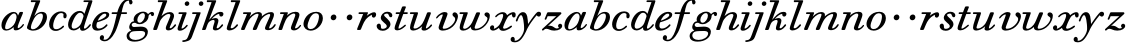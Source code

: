 SplineFontDB: 3.0
FontName: SortsMillWalbaum-Italic
FullName: Sorts Mill Walbaum Italic
FamilyName: SortsMillWalbaum
Weight: Regular
Copyright: Copyright (c) 2009 Barry Schwartz\n\nPermission is hereby granted, free of charge, to any person\nobtaining a copy of this software and associated documentation\nfiles (the "Software"), to deal in the Software without\nrestriction, including without limitation the rights to use,\ncopy, modify, merge, publish, distribute, sublicense, and/or sell\ncopies of the Software, and to permit persons to whom the\nSoftware is furnished to do so, subject to the following\nconditions:\n\nThe above copyright notice and this permission notice shall be\nincluded in all copies or substantial portions of the Software.\n\nTHE SOFTWARE IS PROVIDED "AS IS", WITHOUT WARRANTY OF ANY KIND,\nEXPRESS OR IMPLIED, INCLUDING BUT NOT LIMITED TO THE WARRANTIES\nOF MERCHANTABILITY, FITNESS FOR A PARTICULAR PURPOSE AND\nNONINFRINGEMENT. IN NO EVENT SHALL THE AUTHORS OR COPYRIGHT\nHOLDERS BE LIABLE FOR ANY CLAIM, DAMAGES OR OTHER LIABILITY,\nWHETHER IN AN ACTION OF CONTRACT, TORT OR OTHERWISE, ARISING\nFROM, OUT OF OR IN CONNECTION WITH THE SOFTWARE OR THE USE OR\nOTHER DEALINGS IN THE SOFTWARE.
UComments: "The starting point for a glyph of Sorts Mill Walbaum is a glyph of Sorts Mill Walbaum Display transformed as follows, in FontForge:+AAoACgAA-Element->Style->Change Weight+AAoA-Embolden by: 36 em units+AAoA-Emboldening hints: CJK+AAoA-Counters: Retain+AAoACgAA-Then raise the letters by 18 units and skew them rightwards by 3 degrees.+AAoACgAA-CJK emboldening thickens all the lines by a certain amount, and so not only emboldens but also reduces contrast. This is what we want FontForge to do." 
Version: 001.000
ItalicAngle: -19
UnderlinePosition: -204
UnderlineWidth: 102
Ascent: 1472
Descent: 576
LayerCount: 4
Layer: 0 0 "Back"  1
Layer: 1 0 "Fore"  0
Layer: 2 0 "backup"  1
Layer: 3 0 "glyphguide"  1
NeedsXUIDChange: 1
XUID: [1021 658 797806517 12611104]
FSType: 0
OS2Version: 0
OS2_WeightWidthSlopeOnly: 0
OS2_UseTypoMetrics: 1
CreationTime: 1248824893
ModificationTime: 1249294571
OS2TypoAscent: 0
OS2TypoAOffset: 1
OS2TypoDescent: 0
OS2TypoDOffset: 1
OS2TypoLinegap: 184
OS2WinAscent: 0
OS2WinAOffset: 1
OS2WinDescent: 0
OS2WinDOffset: 1
HheadAscent: 0
HheadAOffset: 1
HheadDescent: 0
HheadDOffset: 1
OS2Vendor: 'PfEd'
DEI: 91125
Encoding: UnicodeBmp
UnicodeInterp: none
NameList: Adobe Glyph List
DisplaySize: -72
AntiAlias: 1
FitToEm: 1
WinInfo: 96 8 6
BeginPrivate: 8
BlueValues 35 [-40 0 872 934 1485 1485 1556 1556]
BlueScale 9 0.0159677
BlueFuzz 1 0
BlueShift 1 7
StdHW 4 [45]
StemSnapH 4 [45]
StdVW 5 [212]
StemSnapV 5 [212]
EndPrivate
Grid
-1034 1521 m 25
 2200 1521 l 25
-504 908 m 25
 1652 908 l 25
EndSplineSet
BeginChars: 65536 53

StartChar: y
Encoding: 121 121 0
Width: 1336
VWidth: 18
Flags: HMW
LayerCount: 4
Fore
SplineSet
-224 -476 m 0
 -224 -392 -157 -350 -108 -350 c 0
 -54 -350 -11 -412 -11 -479 c 0
 -11 -500 -15 -522 -24 -542 c 1
 -11 -547 3 -550 20 -550 c 0
 222 -550 454 -182 465 31 c 0
 466 48 466 68 466 89 c 0
 466 316 416 762 310 762 c 0
 221 762 130 470 130 470 c 1
 122 452 112 434 88 434 c 1
 52 438 42 458 42 472 c 0
 42 487 157 916 407 916 c 0
 659 916 650 537 668 307 c 1
 811 504 890 636 1059 834 c 0
 1105 888 1144 935 1218 935 c 0
 1307 935 1335 873 1335 821 c 0
 1335 743 1270 685 1216 685 c 0
 1164 685 1142 721 1106 754 c 1
 657 211 594 -19 560 -86 c 0
 353 -500 204 -629 -19 -629 c 0
 -194 -629 -224 -541 -224 -476 c 0
EndSplineSet
EndChar

StartChar: Q
Encoding: 81 81 1
Width: 794
VWidth: 18
Flags: HW
HStem: -634 54<814.334 1108> -48 58<469.606 776.47> 1500 50<813.598 1091.41>
VStem: 82 214<313.466 678.395> 1300 205<810.332 1218.68>
LayerCount: 4
Fore
Refer: 26 113 N 1 0 0 1 0 0 2
EndChar

StartChar: O
Encoding: 79 79 2
Width: 1106
VWidth: 18
Flags: HW
HStem: -32 46<574.291 864.477> 1493 35<885.881 1134.72>
VStem: 161 225<295.146 669.917> 1375 195<852.754 1209.76>
LayerCount: 4
Fore
Refer: 24 111 N 1 0 0 1 0 0 2
EndChar

StartChar: A
Encoding: 65 65 3
Width: 1258
VWidth: 18
Flags: HW
HStem: 0 54<72 216 296 576 824 1058 1268 1500> 636 54<864 1226>
LayerCount: 4
Fore
Refer: 10 97 N 1 0 0 1 0 0 2
EndChar

StartChar: x
Encoding: 120 120 4
Width: 1308
VWidth: 18
Flags: HMW
LayerCount: 4
Fore
SplineSet
1367 781 m 0
 1367 678 1327 642 1268 642 c 0
 1204 642 1180 701 1171 808 c 1
 1080 782 993 714 956 657 c 0
 846 489 721 171 721 121 c 0
 721 76 771 65 783 65 c 0
 937 65 1105 228 1135 228 c 0
 1149 228 1180 213 1180 187 c 0
 1180 138 916 -43 721 -43 c 0
 562 -43 521 57 512 115 c 1
 455 66 326 -31 209 -31 c 0
 123 -31 50 26 50 105 c 0
 50 178 101 241 179 241 c 0
 221 241 264 205 264 140 c 0
 264 118 258 92 246 63 c 1
 305 75 404 121 513 240 c 0
 563 295 724 603 724 751 c 0
 724 805 702 821 668 821 c 0
 508 821 390 668 371 657 c 0
 365 653 358 652 352 652 c 0
 332 652 315 668 316 687 c 0
 318 732 495 914 713 914 c 0
 855 914 907 810 925 756 c 1
 1053 873 1175 913 1242 913 c 0
 1311 913 1367 879 1367 781 c 0
EndSplineSet
EndChar

StartChar: z
Encoding: 122 122 5
Width: 1117
VWidth: 18
Flags: HMW
LayerCount: 4
Fore
SplineSet
1085 212 m 0
 1085 84 929 -31 677 -31 c 0
 466 -31 392 64 274 64 c 1
 165 61 138 -31 94 -31 c 0
 83 -31 49 -16 49 13 c 0
 49 26 56 43 75 62 c 1
 782 707 l 1
 349 707 l 2
 338 707 343 706 341 706 c 1
 340 704 341 708 333 689 c 2
 296 602 l 2
 278 557 267 524 236 524 c 1
 207 527 187 542 187 562 c 0
 187 566 188 569 189 573 c 0
 192 586 190 576 190 576 c 1
 194 589 207 615 217 641 c 2
 308 865 l 1
 323 898 335 908 367 908 c 0
 576 908 786 908 995 908 c 0
 1029 908 1031 898 1043 864 c 0
 1045 860 1046 857 1046 853 c 0
 1046 832 1020 811 992 784 c 2
 361 211 l 1
 385 216 419 222 450 222 c 0
 626 222 697 78 798 78 c 1
 866 80 902 99 920 113 c 1
 888 144 874 177 874 209 c 0
 874 269 923 320 982 320 c 0
 1016 320 1085 291 1085 212 c 0
EndSplineSet
EndChar

StartChar: w
Encoding: 119 119 6
Width: 1604
VWidth: 18
Flags: HMW
LayerCount: 4
Fore
SplineSet
1631 741 m 0
 1631 417 1297 -23 871 -23 c 0
 696 -23 661 57 661 139 c 0
 661 145 661 150 661 156 c 1
 587 87 436 -32 267 -32 c 0
 125 -32 85 43 85 136 c 0
 85 227 124 334 146 403 c 2
 251 741 l 2
 258 768 267 793 274 818 c 1
 114 818 l 1
 86 822 74 840 74 859 c 0
 74 883 93 908 121 908 c 2
 460 908 l 1
 462 908 l 2
 475 908 504 907 502 875 c 0
 499 821 262 224 262 121 c 0
 262 85 289 62 334 62 c 0
 404 62 521 115 648 270 c 0
 694 326 735 406 776 505 c 2
 910 827 l 2
 930 875 936 905 1000 905 c 2
 1070 905 l 1
 1074 905 l 2
 1097 905 1129 904 1129 867 c 0
 1129 857 1128 839 1117 815 c 2
 1027 599 l 1
 899 285 854 177 854 118 c 0
 854 84 870 64 925 64 c 0
 1193 64 1508 389 1508 601 c 0
 1508 679 1355 697 1355 792 c 0
 1355 858 1409 902 1476 902 c 0
 1549 902 1631 847 1631 741 c 0
EndSplineSet
EndChar

StartChar: v
Encoding: 118 118 7
Width: 1231
VWidth: 18
Flags: HMW
LayerCount: 4
Fore
SplineSet
946 790 m 0
 946 867 1012 905 1063 905 c 0
 1150 905 1227 814 1227 709 c 0
 1227 592 1116 171 707 20 c 0
 619 -12 529 -30 449 -30 c 0
 325 -30 236 17 236 130 c 0
 236 222 443 694 447 763 c 0
 448 783 442 798 437 798 c 0
 344 798 231 684 176 615 c 0
 165 601 152 589 137 589 c 0
 121 589 107 604 107 621 c 0
 107 672 317 920 553 920 c 0
 620 920 694 898 694 823 c 0
 694 756 446 177 446 118 c 0
 446 84 461 64 518 64 c 0
 781 64 1086 360 1086 566 c 0
 1086 688 946 675 946 790 c 0
EndSplineSet
EndChar

StartChar: u
Encoding: 117 117 8
Width: 1312
VWidth: 18
Flags: HMW
LayerCount: 4
Fore
SplineSet
1233 248 m 1
 1231 201 1036 -30 822 -30 c 0
 740 -30 692 6 692 60 c 0
 692 88 699 109 728 191 c 1
 587 56 402 -28 268 -28 c 0
 142 -28 104 39 104 128 c 0
 104 215 140 321 166 403 c 2
 274 741 l 1
 281 768 290 793 297 818 c 1
 134 818 l 1
 124 820 97 819 97 857 c 0
 97 895 122 908 139 908 c 2
 463 908 l 1
 464 908 l 2
 476 908 515 907 515 873 c 0
 515 820 282 194 282 121 c 0
 282 94 299 76 356 76 c 0
 514 76 682 246 739 333 c 1
 849 509 961 861 982 885 c 0
 996 901 1016 908 1047 908 c 2
 1116 908 l 2
 1149 908 1172 906 1172 868 c 0
 1172 866 1172 865 1172 863 c 0
 1161 787 924 244 917 112 c 0
 916 89 919 83 927 83 c 0
 947 83 1030 117 1127 226 c 0
 1167 271 1170 288 1193 288 c 1
 1226 281 1233 248 1233 248 c 1
EndSplineSet
EndChar

StartChar: t
Encoding: 116 116 9
Width: 751
VWidth: 18
Flags: HMW
LayerCount: 4
Fore
SplineSet
624 275 m 1
 651 270 661 254 661 238 c 0
 661 225 655 213 648 207 c 0
 544 113 395 -18 227 -18 c 0
 115 -18 81 31 81 97 c 0
 81 163 115 246 139 312 c 2
 325 818 l 1
 202 818 186 818 171 818 c 0
 156 818 136 820 136 848 c 0
 136 912 172 907 205 908 c 1
 359 908 l 1
 458 1165 l 1
 478 1210 505 1210 540 1210 c 2
 609 1210 l 2
 628 1210 661 1209 661 1178 c 0
 661 1171 659 1163 655 1153 c 2
 560 908 l 1
 612 908 664 908 716 908 c 0
 731 908 758 907 758 877 c 0
 758 820 725 818 707 818 c 2
 526 818 l 1
 440 583 l 1
 359 357 281 171 281 101 c 0
 281 82 287 72 300 72 c 0
 346 72 457 140 600 265 c 0
 602 267 609 275 624 275 c 1
EndSplineSet
EndChar

StartChar: a
Encoding: 97 97 10
Width: 1258
VWidth: 18
Flags: HMW
LayerCount: 4
Fore
SplineSet
1179 892 m 0
 1179 826 906 286 906 138 c 0
 906 114 913 100 929 100 c 0
 1033 100 1156 283 1169 295 c 0
 1177 303 1186 306 1194 306 c 0
 1212 306 1228 291 1228 274 c 0
 1228 239 1054 -18 804 -18 c 0
 721 -18 697 27 697 88 c 0
 697 107 699 128 703 149 c 1
 631 82 485 -30 312 -30 c 0
 130 -30 75 109 75 248 c 0
 75 600 442 926 697 926 c 0
 860 926 907 812 921 733 c 1
 1000 903 991 926 1065 926 c 2
 1126 926 l 2
 1144 926 1179 925 1179 892 c 0
720 850 m 0
 525 850 263 358 263 131 c 0
 263 62 294 38 342 38 c 0
 437 38 597 133 696 252 c 0
 803 381 848 619 848 671 c 0
 848 752 805 850 720 850 c 0
EndSplineSet
EndChar

StartChar: b
Encoding: 98 98 11
Width: 1185
VWidth: 18
Flags: HMW
LayerCount: 4
Back
SplineSet
94 136 m 4
 94 249 192 418 550 1431 c 5
 363 1431 l 6
 330 1431 326 1450 327 1470 c 4
 330 1519 363 1521 377 1521 c 6
 719 1521 l 6
 754 1521 765 1509 765 1491 c 4
 765 1475 756 1455 748 1435 c 6
 541 852 l 5
 611 896 750 970 885 970 c 4
 1049 970 1145 833 1145 681 c 4
 1145 322 764 -48 419 -48 c 4
 281 -48 94 7 94 136 c 4
496 693 m 4
 447 635 296 258 296 155 c 4
 296 55 339 35 406 35 c 4
 659 35 811 364 849 443 c 4
 902 554 952 677 952 763 c 4
 952 831 921 876 836 876 c 4
 737 876 595 808 496 693 c 4
EndSplineSet
Fore
SplineSet
870 929 m 0
 1018 929 1127 847 1127 664 c 0
 1127 378 845 -33 406 -33 c 0
 328 -33 101 17 101 123 c 0
 101 162 117 203 137 261 c 2
 546 1431 l 1
 326 1426 l 2
 301 1426 298 1454 298 1476 c 0
 298 1498 301 1526 326 1526 c 2
 733 1521 l 2
 754 1521 780 1521 780 1491 c 0
 779 1446 472 714 472 714 c 1
 510 743 635 929 870 929 c 0
804 846 m 0
 501 846 350 334 323 256 c 0
 307 209 300 169 300 137 c 0
 300 71 331 36 395 36 c 0
 672 36 917 480 917 711 c 0
 917 813 866 846 804 846 c 0
EndSplineSet
Layer: 3
SplineSet
88 -415.5 m 5
 952 2046.5 l 5
-102 -415.5 m 5
 762 2046.5 l 5
EndSplineSet
EndChar

StartChar: c
Encoding: 99 99 12
Width: 984
VWidth: 18
Flags: HMW
LayerCount: 4
Fore
SplineSet
787 699 m 0
 787 739 795 766 795 784 c 0
 795 834 754 868 685 868 c 0
 567 867 505 808 439 723 c 0
 330 582 264 359 264 228 c 0
 264 84 322 42 417 42 c 1
 643 45 738 225 782 225 c 1
 811 221 821 200 821 183 c 0
 821 127 592 -47 410 -47 c 0
 158 -47 56 103 56 290 c 0
 56 582 303 955 673 955 c 0
 836 955 959 867 959 735 c 0
 959 680 938 598 866 598 c 0
 801 598 787 650 787 699 c 0
EndSplineSet
EndChar

StartChar: d
Encoding: 100 100 13
Width: 1253
VWidth: -2
Flags: HMW
LayerCount: 4
Fore
SplineSet
1226 265 m 0
 1226 227 1019 -39 797 -39 c 0
 697 -39 668 28 668 92 c 0
 668 108 669 123 672 137 c 1
 562 34 436 -22 335 -22 c 0
 167 -22 55 98 55 264 c 0
 55 552 308 978 652 978 c 0
 770 978 851 910 892 829 c 1
 1101 1431 l 1
 887 1431 l 2
 854 1431 841 1449 841 1469 c 0
 841 1494 861 1521 889 1521 c 2
 1257 1521 l 2
 1274 1521 1302 1520 1302 1485 c 0
 1302 1419 868 251 868 124 c 0
 868 95 875 71 902 71 c 0
 996 71 1146 281 1160 291 c 0
 1168 297 1179 301 1190 301 c 1
 1215 296 1226 280 1226 265 c 0
672 884 m 0
 506 884 382 632 331 519 c 1
 251 336 239 262 239 206 c 0
 239 133 263 67 354 67 c 0
 486 67 683 205 733 361 c 0
 742 392 846 674 846 712 c 0
 846 792 769 884 672 884 c 0
EndSplineSet
EndChar

StartChar: e
Encoding: 101 101 14
Width: 910
VWidth: 18
Flags: HMWO
LayerCount: 4
Back
SplineSet
70 208 m 4
 70 568 422 927 759 927 c 4
 871 927 925 863 925 787 c 4
 925 549 483 453 316 394 c 5
 298 359 277 289 277 223 c 4
 277 145 307 73 404 73 c 4
 581 73 781 276 782 277 c 4
 791 284 799 287 809 287 c 4
 834 287 848 267 847 248 c 4
 844 194 588 -33 323 -33 c 4
 180 -33 70 15 70 208 c 4
709 828 m 4
 544 828 402 595 353 496 c 5
 511 542 774 657 774 765 c 4
 774 789 761 828 709 828 c 4
EndSplineSet
Fore
SplineSet
740 928 m 0
 868 928 935 863 935 787 c 0
 935 549 483 453 316 394 c 1
 298 359 277 289 277 223 c 0
 277 145 307 73 404 73 c 0
 548 73 680 167 765 266 c 0
 779 283 787 295 802 295 c 0
 821 295 848 268 848 253 c 0
 848 207 629 -33 313 -33 c 0
 132 -33 56 82 56 222 c 0
 56 372 144 563 282 708 c 0
 479 915 636 928 740 928 c 0
709 838 m 0
 544 838 386 594 345 476 c 1
 503 522 784 657 784 765 c 0
 784 789 772 838 709 838 c 0
EndSplineSet
Layer: 2
SplineSet
50 250 m 0
 50 508 318 933 761 933 c 0
 871 933 925 865 925 788 c 0
 925 543 474 453 307 394 c 1
 293 352 282 296 282 242 c 0
 282 151 314 66 414 66 c 0
 515 66 648 150 708 217 c 4
 746 260 764 297 792 297 c 4
 811 297 838 268 838 253 c 4
 838 222 802 194 772 159 c 4
 675 46 534 -34 367 -34 c 0
 161 -34 50 75 50 250 c 0
331 486 m 1
 668.115588556 577.386755934 757 720.4 757 779 c 0
 757 822 723 849 676 849 c 0
 573 849 408 714 331 486 c 1
70 208 m 0
 70 568 422 927 759 927 c 0
 871 927 925 863 925 787 c 0
 925 549 483 453 316 394 c 1
 298 359 277 289 277 223 c 0
 277 145 307 73 404 73 c 0
 581 73 781 276 782 277 c 4
 791 284 799 287 809 287 c 4
 834 287 848 267 847 248 c 4
 844 194 588 -33 323 -33 c 0
 180 -33 70 15 70 208 c 0
709 828 m 0
 544 828 402 595 353 496 c 1
 511 542 774 657 774 765 c 0
 774 789 761 828 709 828 c 0
EndSplineSet
EndChar

StartChar: f
Encoding: 102 102 15
Width: 952
VWidth: 18
Flags: HMW
LayerCount: 4
Fore
SplineSet
-256 -376 m 0
 -256 -398 -262 -453 -289 -486 c 1
 -272 -493 -247 -498 -216 -498 c 0
 111 -498 275 257 402 818 c 1
 177 818 l 2
 176 818 174 818 172 818 c 0
 156 818 134 820 134 854 c 0
 134 894 153 908 182 908 c 2
 426 908 l 1
 453 1012 614 1592 1003 1592 c 0
 1157 1592 1206 1482 1206 1422 c 0
 1206 1361 1157 1310 1113 1310 c 0
 1036 1310 1025 1394 1025 1460 c 0
 1025 1478 1026 1495 1026 1508 c 1
 730 1494 704 1140 648 908 c 1
 883 908 l 2
 899 907 926 908 926 873 c 0
 926 849 916 818 878 818 c 2
 627 818 l 1
 439 157 361 -63 201 -289 c 0
 187 -309 21 -577 -225 -577 c 0
 -299 -577 -471 -543 -471 -410 c 0
 -471 -326 -418 -264 -354 -264 c 0
 -303 -264 -256 -305 -256 -376 c 0
EndSplineSet
EndChar

StartChar: g
Encoding: 103 103 16
Width: 1230
VWidth: 18
Flags: HMW
LayerCount: 4
Fore
SplineSet
768 864 m 0
 602 864 478 662 478 518 c 0
 478 422 532 372 590 372 c 0
 744 372 867 592 867 738 c 0
 867 809 838 864 768 864 c 0
391 -509 m 0
 623 -509 877 -369 877 -172 c 0
 877 -128 846 -49 677 -49 c 0
 539 -49 358 -55 254 -70 c 0
 138 -87 67 -183 67 -281 c 0
 67 -394 161 -509 391 -509 c 0
1149 818 m 0
 1122 818 1052 774 1052 703 c 0
 1052 521 859 297 584 297 c 0
 452 297 400 371 353 371 c 0
 236 371 189 317 189 263 c 0
 189 209 236 155 304 155 c 0
 428 155 552 173 658 173 c 0
 933 173 1018 24 1018 -75 c 0
 1018 -393 710 -595 339 -595 c 0
 42 -595 -72 -457 -72 -313 c 0
 -72 -200 -13 -88 167 -30 c 1
 109 6 63 75 63 141 c 0
 63 193 91 428 310 449 c 1
 300 469 288 501 288 539 c 0
 288 765 543 941 781 941 c 0
 877 941 984 895 1025 811 c 1
 1063 850 1146 927 1223 927 c 0
 1303 927 1336 871 1336 816 c 0
 1336 764 1305 713 1254 713 c 0
 1150 713 1209 818 1149 818 c 0
EndSplineSet
Layer: 2
SplineSet
763 852 m 4
 605 852 487 660 487 523 c 4
 487 432 539 384 594 384 c 4
 741 384 858 593 858 732 c 4
 858 800 830 852 763 852 c 4
391 -509 m 4
 623 -509 877 -369 877 -172 c 4
 877 -128 861 -29 717 -29 c 4
 579 -29 358 -55 254 -70 c 4
 138 -87 67 -183 67 -281 c 4
 67 -394 161 -509 391 -509 c 4
288 539 m 4
 288 765 543 941 781 941 c 4
 877 941 984 895 1025 811 c 5
 1063 850 1146 927 1223 927 c 4
 1303 927 1336 871 1336 816 c 4
 1336 764 1305 713 1254 713 c 5
 1170 719 1188 816 1160 816 c 6
 1158 816 l 5
 1130 810 1062 749 1057 703 c 4
 1033 479 830 297 584 297 c 4
 452 297 400 371 353 371 c 4
 236 371 189 317 189 263 c 4
 189 209 236 155 304 155 c 4
 446 155 525 197 743 197 c 4
 930 197 1018 92 1018 -65 c 4
 1018 -383 710 -595 339 -595 c 4
 42 -595 -72 -457 -72 -313 c 4
 -72 -200 -13 -88 167 -30 c 5
 109 6 63 75 63 141 c 4
 63 193 91 428 310 449 c 5
 300 469 288 501 288 539 c 4
EndSplineSet
EndChar

StartChar: h
Encoding: 104 104 17
Width: 1253
VWidth: 18
Flags: HMW
LayerCount: 4
Fore
SplineSet
934 90 m 0
 1046.71730811 90 1148.8192836 297 1189 297 c 0
 1208 297 1235 268 1235 253 c 0
 1235 222 1199 194 1169 159 c 0
 1064 37 944 -20 838 -20 c 0
 754 -20 707 20 707 95 c 0
 707 127 716 167 734 212 c 2
 846 477 l 2
 908 625 942 711 942 758 c 0
 942 797 922 822 865 822 c 0
 661 822 453 578 396 418 c 2
 275 76 l 2
 269 60 258 0 202 0 c 2
 102 0 l 2
 94 0 63 0 63 36 c 0
 63 66 100 161 114 200 c 2
 546 1431 l 1
 326 1426 l 2
 301 1426 298 1454 298 1476 c 0
 298 1498 301 1526 326 1526 c 2
 733 1521 l 2
 754 1521 780 1521 780 1491 c 0
 780 1466 622 1076 486 711 c 1
 570 792 733 919 913 919 c 0
 1049 919 1130 842 1130 726 c 0
 1130 578 908 192 908 120 c 0
 908 103 914 90 934 90 c 0
EndSplineSet
Layer: 2
SplineSet
53 36 m 0
 53 92 156 304 559 1431 c 1
 347 1431 l 2
 314 1431 310 1450 311 1470 c 0
 314 1519 347 1521 361 1521 c 2
 723 1521 l 2
 759 1521 771 1511 771 1492 c 0
 771 1478 764 1459 754 1435 c 2
 486 711 l 1
 570 792 733 919 913 919 c 0
 1049 919 1145 842 1145 726 c 0
 1145 577 910 160 906 84 c 0
 905 71 911 63 936 63 c 0
 1027 63 1144 192 1169 223 c 0
 1182 239 1189 240 1202 240 c 0
 1220 240 1242 222 1242 200 c 0
 1242 158 1085 -40 831 -40 c 0
 755 -40 674 -16 674 57 c 0
 674 144 933 655 933 754 c 0
 933 807 908 822 869 822 c 0
 630 822 427 531 391 430 c 0
 344 297 268 102 247 48 c 0
 234 17 210 0 187 0 c 2
 102 0 l 2
 94 0 53 0 53 36 c 0
EndSplineSet
Layer: 3
SplineSet
88 -415.5 m 5
 952 2046.5 l 5
-102 -415.5 m 5
 762 2046.5 l 5
EndSplineSet
EndChar

StartChar: i
Encoding: 105 105 18
Width: 639
VWidth: 18
Flags: HMW
LayerCount: 4
Fore
SplineSet
81 71 m 0
 81 122 107 179 333 818 c 1
 164 818 l 1
 136 822 124 840 124 859 c 0
 124 883 143 908 171 908 c 2
 502 908 l 1
 504 908 l 2
 523 908 546 907 544 868 c 1
 532 794 291 208 285 96 c 0
 284 79 289 76 303 76 c 0
 332 76 415 107 524 243 c 0
 543 267 555 269 563 269 c 1
 594 263 602 245 601 231 c 0
 598 182 405 -36 197 -36 c 0
 123 -36 81 -2 81 71 c 0
446 1344 m 0
 446 1411 503 1467 570 1467 c 0
 633 1467 682 1417 682 1356 c 0
 682 1289 625 1233 558 1233 c 0
 495 1233 446 1283 446 1344 c 0
EndSplineSet
EndChar

StartChar: j
Encoding: 106 106 19
Width: 675
VWidth: 18
Flags: HMW
LayerCount: 4
Fore
SplineSet
552 1344 m 0
 552 1411 609 1467 676 1467 c 0
 739 1467 788 1417 788 1356 c 0
 788 1289 731 1233 664 1233 c 0
 601 1233 552 1283 552 1344 c 0
251 818 m 1
 221 822 208 841 208 860 c 0
 208 884 228 908 258 908 c 2
 608 908 l 2
 608 908 609 908 610 908 c 0
 619 908 651 906 650 879 c 0
 649 859 388 145 259 -197 c 0
 163 -453 160 -509 -54 -576 c 1
 -130 -602 -205 -612 -242 -612 c 0
 -282 -612 -296 -592 -296 -572 c 0
 -296 -467 -102 -597 -12 -372 c 1
 80 -152 42 -233 140 31 c 2
 433 818 l 1
 251 818 l 1
EndSplineSet
EndChar

StartChar: k
Encoding: 107 107 20
Width: 1238
VWidth: 18
Flags: HMW
LayerCount: 4
Back
SplineSet
416 516 m 1
 501.4609375 597.078125 758.982518598 929 1007 929 c 0
 1109 929 1149 873 1149 815 c 0
 1149 753 1103 688 1036 688 c 0
 950 688 915 776 903 816 c 1
 795 779 675 700 584 597 c 1
 629 607 681 615 731 615 c 0
 873 615 900 546 900 494 c 0
 900 355 801 161 801 98 c 0
 801 80 808 71 825 71 c 0
 915 71 1066 207 1066 207 c 2
 1070 209 1076 211 1082 211 c 0
 1102 211 1123 192 1123 172 c 0
 1123 137 957 -24 745 -24 c 0
 641 -24 608 24 608 90 c 0
 608 200 698 364 698 453 c 0
 698 492 681 516 632 516 c 0
 563 516 496 479 456 450 c 0
 358 380 342 314 251 48 c 0
 240.240122979 16.5480517853 214 0 191 0 c 2
 78 0 l 2
 45 0 59.3583984375 44.470703125 62 52 c 2
 546 1431 l 1
 331 1426 l 2
 306 1426 298 1454 298 1476 c 0
 298 1498 306 1526 331 1526 c 2
 728 1521 l 2
 749 1521 775 1521 775 1491 c 0
 774.293993252 1459.23202254 570.287855791 946.735662522 416 516 c 1
EndSplineSet
Fore
SplineSet
892 480 m 0
 892 379 801 179 801 121 c 0
 801 101 810 90 834 90 c 0
 947 90 1048 297 1089 297 c 0
 1108 297 1135 268 1135 253 c 0
 1135 222 1099 194 1069 159 c 0
 964 37 858 -20 738 -20 c 0
 662 -20 609 16 609 84 c 0
 609 194 698 364 698 453 c 0
 698 499 669 517 629 517 c 0
 577 517 507 487 456 450 c 0
 369 388 350 343 251 48 c 0
 240 17 214 0 191 0 c 2
 78 0 l 2
 61 0 57 12 57 24 c 0
 57 36 61 48 62 52 c 2
 531 1389 l 2
 535 1402 540 1411 540 1418 c 0
 540 1426 533 1430 510 1430 c 0
 508 1430 506 1430 504 1430 c 2
 325 1426 l 2
 301 1426 298 1454 298 1476 c 0
 298 1498 301 1526 326 1526 c 2
 733 1521 l 2
 754 1521 780 1521 780 1491 c 0
 779 1459 569 947 415 516 c 1
 568 667 724 929 1007 929 c 0
 1110 929 1148 878 1148 822 c 0
 1148 750 1097 688 1036 688 c 0
 940 688 934 762 934 805 c 2
 934 817 l 2
 934 823 933 825 924 825 c 0
 828 825 651 686 548 566 c 1
 636 598 696 612 749 612 c 0
 800 612 892 586 892 480 c 0
EndSplineSet
Layer: 3
SplineSet
88 -416 m 5
 952 2046 l 5
-102 -416 m 5
 762 2046 l 5
EndSplineSet
EndChar

StartChar: l
Encoding: 108 108 21
Width: 764
VWidth: 18
Flags: HMW
LayerCount: 4
Back
SplineSet
624 294 m 4
 633.497830631 294 644 289 652.467025502 281.000000985 c 4
 659.057546344 274.773001877 663 265.591297932 663 255 c 4
 663 220 623 184 608 166 c 4
 534 82 390 -22 231 -22 c 4
 149 -22 89 12 89 84 c 4
 89 120 100 161 114 200 c 6
 546 1431 l 5
 331 1426 l 6
 306 1426 298 1454 298 1476 c 4
 298 1498 306 1526 331 1526 c 6
 728 1521 l 6
 749 1521 775 1521 775 1491 c 4
 774 1446 291 237 291 130 c 4
 291 102 305 90 338 90 c 4
 417 90 492 170 548 230 c 4
 556 238 588 294 624 294 c 4
EndSplineSet
Fore
SplineSet
338 90 m 0
 470 90 586 297 622 297 c 0
 641 297 668 268 668 253 c 0
 668 222 632 194 602 159 c 0
 534 80 386 -22 231 -22 c 0
 149 -22 89 12 89 84 c 0
 89 120 100 161 114 200 c 2
 531 1389 l 2
 535 1402 540 1411 540 1418 c 0
 540 1426 533 1430 510 1430 c 0
 508 1430 506 1430 504 1430 c 2
 325 1426 l 2
 301 1426 298 1454 298 1476 c 0
 298 1498 301 1526 326 1526 c 2
 733 1521 l 2
 754 1521 780 1521 780 1491 c 0
 779 1446 291 237 291 130 c 0
 291 102 305 90 338 90 c 0
EndSplineSet
Layer: 3
SplineSet
88 -415.5 m 1
 952 2046.5 l 1
-102 -415.5 m 1
 762 2046.5 l 1
EndSplineSet
EndChar

StartChar: m
Encoding: 109 109 22
Width: 1883
VWidth: 18
Flags: HMW
LayerCount: 4
Fore
SplineSet
1740 780 m 0
 1740 615 1492 208 1492 106 c 0
 1492 91 1497 85 1518 85 c 0
 1566 85 1665 141 1749 271 c 0
 1763 293 1780 302 1794 302 c 0
 1814 302 1831 285 1831 267 c 0
 1831 240 1710 -10 1427 -10 c 0
 1354 -10 1279 14 1279 92 c 0
 1279 199 1547 682 1547 769 c 0
 1547 806 1533 820 1498 820 c 0
 1423 820 1182 725 1041 456 c 0
 860 112 880 0 786 0 c 2
 702 0 l 2
 661 0 654 25 654 42 c 0
 654 101 948 678 948 788 c 0
 948 816 937 831 894 831 c 0
 722 831 513 611 444 482 c 0
 346 299 251 42 235 22 c 0
 230 15 216 0 185 0 c 2
 107 0 l 1
 93 1 55 0 55 39 c 0
 55 76 67 90 360 818 c 1
 192 818 l 1
 164 822 152 840 152 859 c 0
 152 883 171 908 199 908 c 2
 525 908 l 2
 555 908 568 900 568 879 c 0
 568 847 539 787 493 679 c 1
 586 776 753 920 926 920 c 0
 1076 920 1124 855 1124 771 c 0
 1124 747 1120 721 1113 695 c 1
 1201 775 1387 918 1593 918 c 0
 1709 918 1740 853 1740 780 c 0
EndSplineSet
EndChar

StartChar: n
Encoding: 110 110 23
Width: 1295
VWidth: 18
Flags: HMW
LayerCount: 4
Fore
SplineSet
711 101 m 0
 711 201 938 682 938 772 c 0
 938 812 913 845 865 845 c 0
 771 845 631 749 538 647 c 0
 398 493 282 54 261 25 c 0
 244 1 219 0 209 0 c 2
 128 0 l 2
 127 0 126 0 125 -0 c 0
 112 0 75 1 75 37 c 0
 75 79 269 599 351 818 c 1
 192 818 l 1
 164 822 152 840 152 859 c 0
 152 883 171 908 199 908 c 2
 513 908 l 2
 545 908 558 900 558 879 c 0
 558 854 539 809 509 736 c 1
 592 816 747 933 944 933 c 0
 1109 933 1149 856 1149 776 c 0
 1149 654 928 189 924 114 c 0
 923 99 930 85 959 85 c 0
 1048 85 1154 229 1173 250 c 0
 1178 255 1186 263 1199 263 c 1
 1222 259 1232 244 1232 230 c 0
 1232 202 1085 -20 872 -20 c 0
 801 -20 711 4 711 101 c 0
EndSplineSet
EndChar

StartChar: o
Encoding: 111 111 24
Width: 1106
VWidth: 18
Flags: HMW
LayerCount: 4
Fore
SplineSet
869 698 m 0
 869 825 791 857 695 857 c 0
 436 857 284 349 284 211 c 0
 284 108 332 48 446 48 c 0
 744 48 869 502 869 698 c 0
76 311 m 0
 76 495 248 933 741 933 c 0
 942 933 1069 803 1069 611 c 0
 1069 275 754 -33 445 -33 c 0
 235 -33 76 103 76 311 c 0
EndSplineSet
Layer: 2
SplineSet
869 698 m 4
 869 825 791 857 695 857 c 4
 436 857 284 349 284 211 c 4
 284 108 332 48 446 48 c 4
 744 48 869 502 869 698 c 4
76 311 m 4
 76 495 248 933 741 933 c 4
 942 933 1069 803 1069 611 c 4
 1069 275 754 -33 445 -33 c 4
 235 -33 76 103 76 311 c 4
422 50 m 0
 707 50 878 472 878 732 c 0
 878 852 813 884 699 884 c 0
 432 884 275 360 275 218 c 0
 275 141 304 50 422 50 c 0
56 321 m 0
 56 511 235 962 748 962 c 0
 957 962 1089 828 1089 630 c 0
 1089 284 762 -34 440 -34 c 0
 221 -34 56 107 56 321 c 0
EndSplineSet
EndChar

StartChar: p
Encoding: 112 112 25
Width: 794
VWidth: 18
Flags: HMW
LayerCount: 4
Fore
SplineSet
343 633 m 0
 343 726 420 794 506 794 c 0
 581 794 634 730 634 657 c 0
 634 573 565 499 481 499 c 0
 405 499 343 557 343 633 c 0
EndSplineSet
EndChar

StartChar: q
Encoding: 113 113 26
Width: 794
VWidth: 18
Flags: HMW
LayerCount: 4
Fore
SplineSet
343 633 m 0
 343 726 420 794 506 794 c 0
 581 794 634 730 634 657 c 0
 634 573 565 499 481 499 c 0
 405 499 343 557 343 633 c 0
EndSplineSet
EndChar

StartChar: r
Encoding: 114 114 27
Width: 1018
VWidth: 18
Flags: HMW
LayerCount: 4
Fore
SplineSet
187 908 m 2
 566 908 l 2
 602 907 616 903 616 886 c 0
 616 863 590 818 552 730 c 1
 651 806 819 911 925 911 c 0
 999 911 1031 855 1031 794 c 0
 1031 718 981 632 901 632 c 0
 853 632 812 667 812 732 c 0
 812 752 816 771 818 781 c 1
 733 741 525 632 412 402 c 0
 226 23 277 0 170 0 c 2
 127 0 l 2
 73 0 55 8 55 32 c 0
 55 47 62 68 72 97 c 1
 367 818 l 1
 170 818 l 1
 139 821 128 839 128 857 c 0
 128 907 171 908 187 908 c 2
EndSplineSet
EndChar

StartChar: s
Encoding: 115 115 28
Width: 853
VWidth: 18
Flags: HMW
LayerCount: 4
Fore
SplineSet
33 201 m 0
 33 282 95 326 150 326 c 0
 192 326 253 304 253 179 c 0
 253 163 252 153 252 141 c 0
 252 98 265 60 353 60 c 0
 435 60 553 109 553 191 c 0
 553 339 244 425 244 627 c 0
 244 725 343 935 587 935 c 0
 722 935 838 861 838 751 c 0
 838 696 807 653 762 653 c 0
 621 653 700 842 552 842 c 0
 482 842 413 809 413 764 c 0
 413 671 740 512 740 300 c 0
 740 157 595 -38 336 -38 c 0
 143 -38 33 86 33 201 c 0
EndSplineSet
EndChar

StartChar: R
Encoding: 82 82 29
Width: 1018
VWidth: 18
Flags: HW
HStem: -12 21<56.2925 162.071> 620 268<699.522 856.702> 806 79<31.5845 270.41>
VStem: 684 205<649.709 771.858>
LayerCount: 4
Fore
Refer: 27 114 N 1 0 0 1 0 0 2
EndChar

StartChar: S
Encoding: 83 83 30
Width: 853
VWidth: 18
Flags: HW
HStem: -50 87<247.492 458.046> 830 82<370.254 557.55>
VStem: 24 211<70.1854 279.383> 213 138<515.598 766.242> 510 170<123.534 379.535>
LayerCount: 4
Fore
Refer: 28 115 N 1 0 0 1 0 0 2
EndChar

StartChar: T
Encoding: 84 84 31
Width: 751
VWidth: 18
Flags: HW
HStem: -30 79<144.634 357.36> 806 79<68.1375 259.812 474.292 674.002>
VStem: 52 188<49.6131 277.356>
LayerCount: 4
Fore
Refer: 9 116 N 1 0 0 1 0 0 2
EndChar

StartChar: U
Encoding: 85 85 32
Width: 1312
VWidth: 18
Flags: HW
HStem: -40 93<128.53 366.418 722.62 878.994> 806 79<-22.4699 180.399>
VStem: 21 169<56.9404 306.8> 593 198<64.7687 191.183>
LayerCount: 4
Fore
Refer: 8 117 N 1 0 0 1 0 0 2
EndChar

StartChar: V
Encoding: 86 86 33
Width: 1231
VWidth: 18
Flags: HW
HStem: -42 83<337.126 562.565> 786 111<230.207 431.763> 862 20<862.906 929.664>
VStem: -15 547<605 799> 140 193<43.9505 266.358> 932 122<464.128 733.44>
LayerCount: 4
Fore
Refer: 7 118 N 1 0 0 1 0 0 2
EndChar

StartChar: W
Encoding: 87 87 34
Width: 1604
VWidth: 18
Flags: HW
HStem: -44 83<104.297 283.678 676.103 886.84> 806 79<-114.475 86.7066>
VStem: -70 169<45.2789 320.347> 494 178<43.7337 220.605> 1295 104<472.101 767.512>
LayerCount: 4
Fore
Refer: 6 119 N 1 0 0 1 0 0 2
EndChar

StartChar: X
Encoding: 88 88 35
Width: 1308
VWidth: 18
Flags: HW
HStem: -56 97<590.038 777.164> -44 261<-12.5221 126.125> 630 260<1025.24 1153.2> 808 82<373.751 557.826>
VStem: -56 202<39.9568 192.979> 992 187<654.961 793.617>
LayerCount: 4
Fore
Refer: 4 120 N 1 0 0 1 0 0 2
EndChar

StartChar: Y
Encoding: 89 89 36
Width: 1336
VWidth: 18
Flags: HW
HStem: -642 68<-143.496 9.68795> 672 239<916.147 1080.59> 750 143<84.851 326.899>
VStem: -336 202<-562.285 -398.234> -119 74<421.708 569.016>
LayerCount: 4
Fore
Refer: 0 121 N 1 0 0 1 0 0 2
EndChar

StartChar: Z
Encoding: 90 90 37
Width: 1117
VWidth: 18
Flags: HW
HStem: -44 98<487.206 815.905> 52 147<162.193 440.422> 694 190<231.43 659.414>
VStem: 95 71<512.746 615.918> 764 200<102.418 275.244>
LayerCount: 4
Fore
Refer: 5 122 N 1 0 0 1 0 0 2
EndChar

StartChar: H
Encoding: 72 72 38
Width: 1253
VWidth: 18
Flags: HW
HStem: -52 92<685.811 910.114> -12 21<14.6881 103.391> 810 86<581.763 776.888> 1418 79<157.658 397.189>
VStem: 572 208<40.0465 206.186> 784 197<557.231 805.296>
LayerCount: 4
Fore
Refer: 17 104 N 1 0 0 1 0 0 2
EndChar

StartChar: I
Encoding: 73 73 39
Width: 639
VWidth: 18
Flags: HW
HStem: -48 101<152.4 365.424> 806 79<87.0956 297.173> 1220 223<402.912 583.088>
VStem: 82 192<52.7781 241.945> 380 225<1244.44 1419.56>
LayerCount: 4
Fore
Refer: 18 105 N 1 0 0 1 0 0 2
EndChar

StartChar: J
Encoding: 74 74 40
Width: 675
VWidth: 18
Flags: HW
HStem: -623 71<-248.405 -199.305> 806 79<168.022 378.185> 1220 223<483.838 664.014>
VStem: 461 225<1244.44 1419.56>
LayerCount: 4
Fore
Refer: 19 106 N 1 0 0 1 0 0 2
EndChar

StartChar: K
Encoding: 75 75 41
Width: 1238
VWidth: 18
Flags: HW
HStem: -36 84<639.098 850.746> -12 21<60.1861 138.889> 504 88<479.087 696.829> 676 230<839.818 993.982> 1418 79<193.156 432.83>
VStem: 542 171<48.8897 269.233> 611 176<223.67 500.478>
LayerCount: 4
Fore
Refer: 20 107 N 1 0 0 1 0 0 2
EndChar

StartChar: L
Encoding: 76 76 42
Width: 764
VWidth: 18
Flags: HW
HStem: -32 98<186.846 422.053> 1418 79<240.965 480.449>
VStem: 90 187<68.5143 258.156>
LayerCount: 4
Fore
Refer: 21 108 N 1 0 0 1 0 0 2
EndChar

StartChar: M
Encoding: 77 77 43
Width: 1883
VWidth: 18
Flags: HW
HStem: -22 84<1301.36 1489.6> 806 79<31.8946 241.198 599.589 810.544 1223.42 1480.89>
VStem: -25 197<-7.74291 172.072> 812 161<661.585 816.177> 1168 193<62.5572 227.934> 1395 180<596.798 805.72>
LayerCount: 4
Fore
Refer: 22 109 N 1 0 0 1 0 0 2
EndChar

StartChar: N
Encoding: 78 78 44
Width: 1295
VWidth: 18
Flags: HW
HStem: -32 94<721.886 912.283> -12 21<38.3199 147.947> 806 79<27.6789 228.44> 832 77<596.17 858.49>
VStem: 602 190<61.7249 255.453> 784 196<572.992 824.57>
LayerCount: 4
Fore
Refer: 23 110 N 1 0 0 1 0 0 2
EndChar

StartChar: P
Encoding: 80 80 45
Width: 794
VWidth: 18
Flags: HW
HStem: 486 284<357.639 554.483>
VStem: 316 279<525.95 728.167>
LayerCount: 4
Fore
Refer: 25 112 N 1 0 0 1 0 0 2
EndChar

StartChar: B
Encoding: 66 66 46
Width: 1185
VWidth: 18
Flags: HW
HStem: -60 72<266.299 487.707> 864 83<584.024 812.079> 1418 79<215.945 430.546>
VStem: 51 189<29.1136 321.836> 841 186<536.285 814.412>
LayerCount: 4
Fore
Refer: 11 98 N 1 0 0 1 0 0 2
EndChar

StartChar: C
Encoding: 67 67 47
Width: 984
VWidth: 18
Flags: HW
HStem: -60 78<300.365 548.905> 856 76<488.499 698.269>
VStem: 46 200<106.372 490.209> 720 160<595.734 831.185>
LayerCount: 4
Fore
Refer: 12 99 N 1 0 0 1 0 0 2
EndChar

StartChar: D
Encoding: 68 68 48
Width: 1253
VWidth: -2
Flags: HW
HStem: -52 99<663.942 837.742> -34 78<165.901 385.256> 872 83<411.245 621.196> 1418 79<656.629 906.278>
VStem: -45 176<100.01 416.801> 557 177<48.7235 230.294>
LayerCount: 4
Fore
Refer: 13 100 N 1 0 0 1 0 0 2
EndChar

StartChar: E
Encoding: 69 69 49
Width: 910
VWidth: 18
Flags: HW
HStem: -46 95<262.626 480.414> 816 88<486.724 664.178>
VStem: 31 197<84.5232 379.505> 671 139<659.932 809.834>
LayerCount: 4
Fore
Refer: 14 101 N 1 0 0 1 0 0 2
EndChar

StartChar: F
Encoding: 70 70 50
Width: 952
VWidth: 18
Flags: HW
HStem: -590 68<-363.246 -172.172> 806 79<-6.76166 255.27 475.229 744.998> 1495 73<693.734 820.022>
VStem: -536 203<-505.631 -309.713> 825 174<1315 1494.12>
LayerCount: 4
Fore
Refer: 15 102 N 1 0 0 1 0 0 2
EndChar

StartChar: G
Encoding: 71 71 51
Width: 1230
VWidth: 18
Flags: HW
HStem: -608 75<144.625 525.982> -42 215<188.347 741.079> 284 76<404.551 580.735> 804 100<951.156 1095.61> 840 78<505.429 695.251>
VStem: -128 127<-417.574 -171.123> -17 108<95.2534 310.084> 185 180<419.306 685.798> 785 119<-301.888 -83.7149>
LayerCount: 4
Fore
Refer: 16 103 N 1 0 0 1 0 0 2
EndChar

StartChar: space
Encoding: 32 32 52
Width: 614
VWidth: 0
Flags: HW
LayerCount: 4
EndChar
EndChars
EndSplineFont
